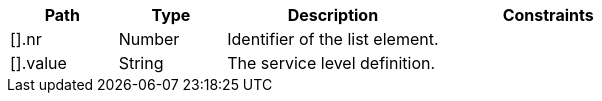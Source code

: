 [cols="1,1,2,2"]
|===
|Path|Type|Description|Constraints

|[].nr
|Number
|Identifier of the list element.
a|

|[].value
|String
|The service level definition.
a|

|===